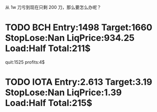   从 1w 刀亏到现在只剩 200 刀，那么要怎么办呢？

* TODO BCH Entry:1498 Target:1660 StopLose:Nan LiqPrice:934.25 Load:Half Total:211$
  SCHEDULED: <2017-12-04 Mon>

  quit:1525   profits:4$


* TODO IOTA Entry:2.613 Target:3.19  StopLose:Nan LiqPrice:1.39 Load:Half Total:215$
  SCHEDULED: <2017-12-04 Mon>



